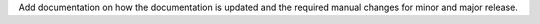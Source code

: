 Add documentation on how the documentation is updated and the required manual changes for minor and major release.
